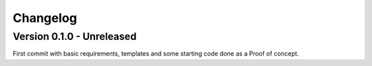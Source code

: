 
=========
Changelog
=========

Version 0.1.0 - Unreleased
**************************

First commit with basic requirements, templates and some starting code done as a
Proof of concept.

